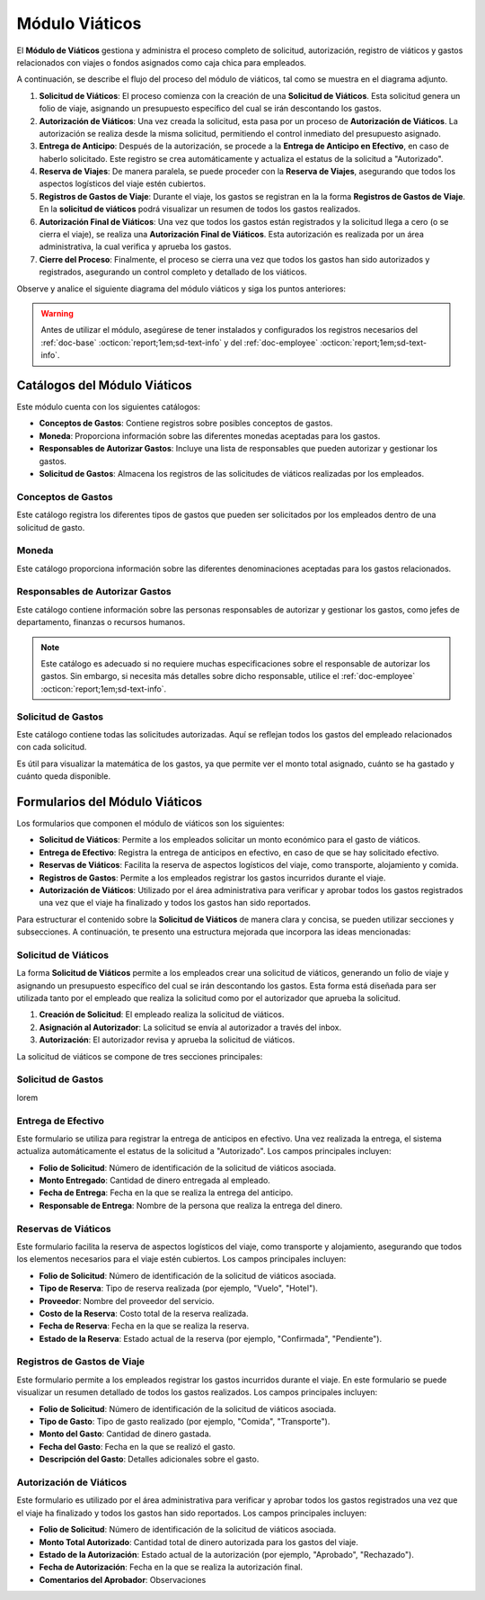 .. _doc-viaticos:

================
Módulo Viáticos
================

El **Módulo de Viáticos** gestiona y administra el proceso completo de solicitud, autorización, registro de viáticos y gastos relacionados con viajes o fondos asignados como caja chica para empleados.

A continuación, se describe el flujo del proceso del módulo de viáticos, tal como se muestra en el diagrama adjunto.

1. **Solicitud de Viáticos**: El proceso comienza con la creación de una **Solicitud de Viáticos**. Esta solicitud genera un folio de viaje, asignando un presupuesto específico del cual se irán descontando los gastos.

2. **Autorización de Viáticos**: Una vez creada la solicitud, esta pasa por un proceso de **Autorización de Viáticos**. La autorización se realiza desde la misma solicitud, permitiendo el control inmediato del presupuesto asignado.

3. **Entrega de Anticipo**: Después de la autorización, se procede a la **Entrega de Anticipo en Efectivo**, en caso de haberlo solicitado. Este registro se crea automáticamente y actualiza el estatus de la solicitud a "Autorizado".

4. **Reserva de Viajes**: De manera paralela, se puede proceder con la **Reserva de Viajes**, asegurando que todos los aspectos logísticos del viaje estén cubiertos.

5. **Registros de Gastos de Viaje**: Durante el viaje, los gastos se registran en la la forma **Registros de Gastos de Viaje**. En la **solicitud de viáticos** podrá visualizar un resumen de todos los gastos realizados.

6. **Autorización Final de Viáticos**: Una vez que todos los gastos están registrados y la solicitud llega a cero (o se cierra el viaje), se realiza una **Autorización Final de Viáticos**. Esta autorización es realizada por un área administrativa, la cual verifica y aprueba los gastos.

7. **Cierre del Proceso**: Finalmente, el proceso se cierra una vez que todos los gastos han sido autorizados y registrados, asegurando un control completo y detallado de los viáticos.

Observe y analice el siguiente diagrama del módulo viáticos y siga los puntos anteriores:

.. image:: /imgs/Modulos/Viaticos/Viaticos1.png

.. warning:: Antes de utilizar el módulo, asegúrese de tener instalados y configurados los registros necesarios del :ref:`doc-base` :octicon:`report;1em;sd-text-info` y del :ref:`doc-employee` :octicon:`report;1em;sd-text-info`.

.. .. mermaid::

    graph TD;
        subgraph Flujo_Módulo_Empleados;
            4[EMPLEADOS] --> |Sincroniza registro| 4.1[CATÁLOGO Empleados];
            4.2[CATÁLOGO Empleados Jefes Directos] --> |Sincroniza registro| 4.1;
            4.1 --> |Sincroniza registro| 4;
            4 --> M[MODULO Contacto];
            3[Configuración de Departamentos y Puestos] --> |Sincroniza registro| 4;
            4 --> 3;
            1[CATÁLOGO Departamentos] --> 3;
            2[CATÁLOGO Puestos] --> 3;
            3.1[CATÁLOGO Configuración de Departamentos y Puestos] --> 3;
            4 --> 3.1;
            3.1 --> 4;
            4 --> 1;
            4 --> 2;
            4.1 --> 4.2;
        end;
        T[CATÁLOGO Teams];


Catálogos del Módulo Viáticos
=============================

Este módulo cuenta con los siguientes catálogos:

- **Conceptos de Gastos**: Contiene registros sobre posibles conceptos de gastos.
- **Moneda**: Proporciona información sobre las diferentes monedas aceptadas para los gastos.
- **Responsables de Autorizar Gastos**: Incluye una lista de responsables que pueden autorizar y gestionar los gastos.
- **Solicitud de Gastos**: Almacena los registros de las solicitudes de viáticos realizadas por los empleados.

.. image:: /imgs/Modulos/Viaticos/Viaticos2.png

Conceptos de Gastos
-------------------

Este catálogo registra los diferentes tipos de gastos que pueden ser solicitados por los empleados dentro de una solicitud de gasto. 

.. tab-set::

    .. tab-item:: Estructura

        Este catálogo incluye los siguientes campos principales:

        - **Concepto**: Describe el tipo de gasto o el motivo por el cual se realiza la solicitud del gasto.
        - **Cuenta Contable**: Especifica la cuenta contable asociada al concepto de gasto, si corresponde.

        .. image:: /imgs/Modulos/Viaticos/Viaticos4.png

    .. tab-item:: Registros

        .. note:: Al instalar el módulo, encontrará registros de posibles conceptos de gasto. Considere que son solo opciones y siempre puede modificar los campos del catálogo y/o registros. 

        .. image:: /imgs/Modulos/Viaticos/Viaticos3.png

Moneda
------

Este catálogo proporciona información sobre las diferentes denominaciones aceptadas para los gastos relacionados. 

.. tab-set::

    .. tab-item:: Estructura

        Este catálogo incluye:

        - **Moneda**: Representa el símbolo o abreviatura utilizado para identificar la moneda (por ejemplo, USD para dólar estadounidense, COP para pesos colombianos, etc.).

        .. image:: /imgs/Modulos/Viaticos/Viaticos6.png

    .. tab-item:: Registros
        
        Para monedas distintas al peso mexicano, este catálogo ejecuta un script que consulta el tipo de cambio directamente del sitio web del Banco de México (|banxico| :octicon:`report;1em;sd-text-info`) y realizar la conversión necesaria.

        .. warning:: Al instalar el módulo, encontrará registros de las denominaciones de monedas disponibles. Si desea agregar una nueva moneda, asegúrese de verificar con nuestro equipo la disponibilidad del tipo de cambio correspondiente.

        .. image:: /imgs/Modulos/Viaticos/Viaticos5.png

.. _responsable-autorizador:

Responsables de Autorizar Gastos
--------------------------------

Este catálogo contiene información sobre las personas responsables de autorizar y gestionar los gastos, como jefes de departamento, finanzas o recursos humanos.

.. note:: Este catálogo es adecuado si no requiere muchas especificaciones sobre el responsable de autorizar los gastos. Sin embargo, si necesita más detalles sobre dicho responsable, utilice el :ref:`doc-employee` :octicon:`report;1em;sd-text-info`.

.. tab-set::

    .. tab-item:: Estructura

        Este catálogo incluye campos como:

        - **Nombre**: Responsable de autorizar gastos.                                                                                                                                   
        - **Correo Electrónico**: Dirección de correo electrónico del responsable.

        .. image:: /imgs/Modulos/Viaticos/Viaticos8.png

    .. tab-item:: Registros

        .. warning:: Revise la veracidad de los datos de este catálogo, ya que son utilizados para notificar y asignar registros al responsable y autorizar los gastos.

        .. image:: /imgs/Modulos/Viaticos/Viaticos7.png

Solicitud de Gastos
-------------------

Este catálogo contiene todas las solicitudes autorizadas. Aquí se reflejan todos los gastos del empleado relacionados con cada solicitud. 

Es útil para visualizar la matemática de los gastos, ya que permite ver el monto total asignado, cuánto se ha gastado y cuánto queda disponible.

.. tab-set::

    .. tab-item:: Estructura
        
        El catálogo **Solicitud de Gastos** incluye los siguientes campos:

        .. .. image:: /imgs/Modulos/Viaticos/Viaticos9.png

    .. tab-item:: Registros

        Ejemplo de registros en el catálogo de **Solicitud de Gastos**:

        .. important:: Este catálogo se actualiza automáticamente a partir de los registros de la forma `solicitud de gastos <#form-solicitud-gastos>`_ :octicon:`report;1em;sd-text-info`, la cual realizará los cálculos necesarios para reflejarlos en este catálogo.

        .. .. image:: /imgs/Modulos/Viaticos/Viaticos10.png

        Observe que el catálogo cuenta con un filtro. Verifique que el catálogo tenga el filtro necesario al instalar el módulo.

        Si no encuentra el filtro, consulte la documentación sobre cómo :ref:`crear-filtro` :octicon:`report;1em;sd-text-info` y aplique estos valores:

        .. code-block::
            :caption: Guarde el filtro como ``Autorizados``.

            Campo = Estatus
            Condición = Igual a
            Valor = Autorizado

            //Este filtro mostrará todos los registros de los gastos autorizados.

Formularios del Módulo Viáticos
===============================

Los formularios que componen el módulo de viáticos son los siguientes:

- **Solicitud de Viáticos**: Permite a los empleados solicitar un monto económico para el gasto de viáticos.
- **Entrega de Efectivo**: Registra la entrega de anticipos en efectivo, en caso de que se hay solicitado efectivo.
- **Reservas de Viáticos**: Facilita la reserva de aspectos logísticos del viaje, como transporte, alojamiento y comida.
- **Registros de Gastos**: Permite a los empleados registrar los gastos incurridos durante el viaje. 
- **Autorización de Viáticos**: Utilizado por el área administrativa para verificar y aprobar todos los gastos registrados una vez que el viaje ha finalizado y todos los gastos han sido reportados.

Para estructurar el contenido sobre la **Solicitud de Viáticos** de manera clara y concisa, se pueden utilizar secciones y subsecciones. A continuación, te presento una estructura mejorada que incorpora las ideas mencionadas:

Solicitud de Viáticos
---------------------

La forma **Solicitud de Viáticos** permite a los empleados crear una solicitud de viáticos, generando un folio de viaje y asignando un presupuesto específico del cual se irán descontando los gastos. Esta forma está diseñada para ser utilizada tanto por el empleado que realiza la solicitud como por el autorizador que aprueba la solicitud.

1. **Creación de Solicitud**: El empleado realiza la solicitud de viáticos.
2. **Asignación al Autorizador**: La solicitud se envía al autorizador a través del inbox.
3. **Autorización**: El autorizador revisa y aprueba la solicitud de viáticos.

La solicitud de viáticos se compone de tres secciones principales:

.. tab-set::

    .. tab-item:: Generales

        Esta sección contiene los detalles básicos de la solicitud, como quién, cuándo, cuánto y para qué se solicitan los viáticos.

        Campos a rellenar por el empleado:
        - **Empleado**: Nombre del empleado que hace la solicitud (usa el catálogo **Empleados** del :ref:`doc-employee` :octicon:`report;1em;sd-text-info`).

        - **Destino**: Destino al cual se dirige el empleado (usa el catálogo **Estados** del :ref:`doc-base` :octicon:`report;1em;sd-text-info`).

        - **Motivo**: Motivo de la solicitud de viáticos.
        - **Fecha de Salida**: Fecha en que el empleado saldrá.
        - **Fecha de Regreso**: Fecha en que el empleado regresará.
        - **Cantidad de días**: Calculado automáticamente basado en las fechas de salida y regreso.
        - **Medio de transporte**: Medio de transporte que se utilizará.
        - **Moneda**: Moneda en la que se solicita el viático. Permite seleccionar la moneda adecuada y realizar conversiones automáticas.
        - **Monto solicitado**: Presupuesto estimado para cubrir los gastos del viaje.
        - **Autorizar por**: Responsable que autorizará la solicitud (usa el catálogo **Responsables de Autorizar Gastos** :octicon:`report;1em;sd-text-info`).

        - **Anticipo en efectivo solicitado**: Indica si se requiere un anticipo en efectivo como parte del presupuesto.
        - **Firma del empleado solicitante**: Firma del solicitante.
        - **Status**: Estado de la solicitud (solicitado, autorizado, en aprobación, vencida, sobregirada, cerrada).

        Botones disponibles:

        - **Autorizar**: Solo visible para el autorizador.
        - **Enviar a Aprobación**: Envía la solicitud a la etapa de aprobación.
        - **Cerrar Solicitud**: Solo visible para el autorizador.

        Campos para el autorizador:

        - **Monto autorizado**: Cantidad del monto solicitado que se aprueba.
        - **Firma del autorizador**: Firma de confirmación para autorizar los viáticos.

    .. tab-item:: Gastos

        Esta sección muestra un resumen de todos los gastos del empleado, reflejados automáticamente desde la forma `Solicitud de Gastos <#registros-gastos>`_ :octicon:`report;1em;sd-text-info`.

        Campos incluidos:

        - **Folio**: Identificador de la solicitud de viáticos.
        - **Anticipo efectivo**: Efectivo entregado anticipadamente.
        - **Gasto efectivo**: Gasto realizado con el efectivo entregado.
        - **Gasto por empleado**: Gastos pagados directamente por el empleado.
        - **Gasto a nombre de compañía**: Gastos pagados directamente por la empresa.
        - **Saldo a favor del empleado**: Monto adicional gastado por el empleado que la empresa debe reembolsar.
        - **Presupuesto restante**: Dinero disponible restante del presupuesto autorizado.

        Ejemplo:

        Un empleado debe ir a CDMX para una cita con un cliente y solicita un viático de $5,000. La empresa reserva un hotel por $2,000, que se registra como gasto a nombre de la compañía. El empleado utiliza los $5,000 para cubrir otros gastos, pero debe quedarse un día más, gastando $2,000 adicionales de su propio dinero. Estos $2,000 se registran como saldo a favor del empleado para reembolso posterior.

    .. tab-item:: Configuración

        Esta sección permite ajustar la configuración relacionada con el presupuesto.

        Campos de configuración:

        - **Puede ser sobregirada**: Permite registrar gastos adicionales si el presupuesto se ha agotado.
        - **Límite de sobregiro**: Especifica el monto máximo permitido para el sobregiro. Si está vacío, no hay límite.
        - **Cerrar solicitud en sobregiro**: Permite cerrar la solicitud cuando se alcanza el límite de sobregiro.

        .. warning:: Cuando se crea un nuevo registro en esta forma, asegúrese de sincronizarlo con el catálogo `Solicitud de Gastos <#solicitud-de-gastos>`_ :octicon:`report;1em;sd-text-info`. Verifique que la configuración de sincronización esté correctamente definida.

.. _form-solicitud-gastos:

Solicitud de Gastos
-------------------

lorem 

Entrega de Efectivo
-------------------

Este formulario se utiliza para registrar la entrega de anticipos en efectivo. Una vez realizada la entrega, el sistema actualiza automáticamente el estatus de la solicitud a "Autorizado". Los campos principales incluyen:

- **Folio de Solicitud**: Número de identificación de la solicitud de viáticos asociada.
- **Monto Entregado**: Cantidad de dinero entregada al empleado.
- **Fecha de Entrega**: Fecha en la que se realiza la entrega del anticipo.
- **Responsable de Entrega**: Nombre de la persona que realiza la entrega del dinero.

.. image:: /imgs/Modulos/Viaticos/ViaticosEntrega.png

Reservas de Viáticos
--------------------

Este formulario facilita la reserva de aspectos logísticos del viaje, como transporte y alojamiento, asegurando que todos los elementos necesarios para el viaje estén cubiertos. Los campos principales incluyen:

- **Folio de Solicitud**: Número de identificación de la solicitud de viáticos asociada.
- **Tipo de Reserva**: Tipo de reserva realizada (por ejemplo, "Vuelo", "Hotel").
- **Proveedor**: Nombre del proveedor del servicio.
- **Costo de la Reserva**: Costo total de la reserva realizada.
- **Fecha de Reserva**: Fecha en la que se realiza la reserva.
- **Estado de la Reserva**: Estado actual de la reserva (por ejemplo, "Confirmada", "Pendiente").

.. image:: /imgs/Modulos/Viaticos/ViaticosReserva.png

.. _registros-gastos:

Registros de Gastos de Viaje
----------------------------

Este formulario permite a los empleados registrar los gastos incurridos durante el viaje. En este formulario se puede visualizar un resumen detallado de todos los gastos realizados. Los campos principales incluyen:

- **Folio de Solicitud**: Número de identificación de la solicitud de viáticos asociada.
- **Tipo de Gasto**: Tipo de gasto realizado (por ejemplo, "Comida", "Transporte").
- **Monto del Gasto**: Cantidad de dinero gastada.
- **Fecha del Gasto**: Fecha en la que se realizó el gasto.
- **Descripción del Gasto**: Detalles adicionales sobre el gasto.

.. image:: /imgs/Modulos/Viaticos/ViaticosGastos.png

Autorización de Viáticos
------------------------

Este formulario es utilizado por el área administrativa para verificar y aprobar todos los gastos registrados una vez que el viaje ha finalizado y todos los gastos han sido reportados. Los campos principales incluyen:

- **Folio de Solicitud**: Número de identificación de la solicitud de viáticos asociada.
- **Monto Total Autorizado**: Cantidad total de dinero autorizada para los gastos del viaje.
- **Estado de la Autorización**: Estado actual de la autorización (por ejemplo, "Aprobado", "Rechazado").
- **Fecha de Autorización**: Fecha en la que se realiza la autorización final.
- **Comentarios del Aprobador**: Observaciones

.. LIGAS EXTERNAS

.. |banxico| raw:: html

   <a href="https://www.banxico.org.mx/" target="_blank">banxico</a>
